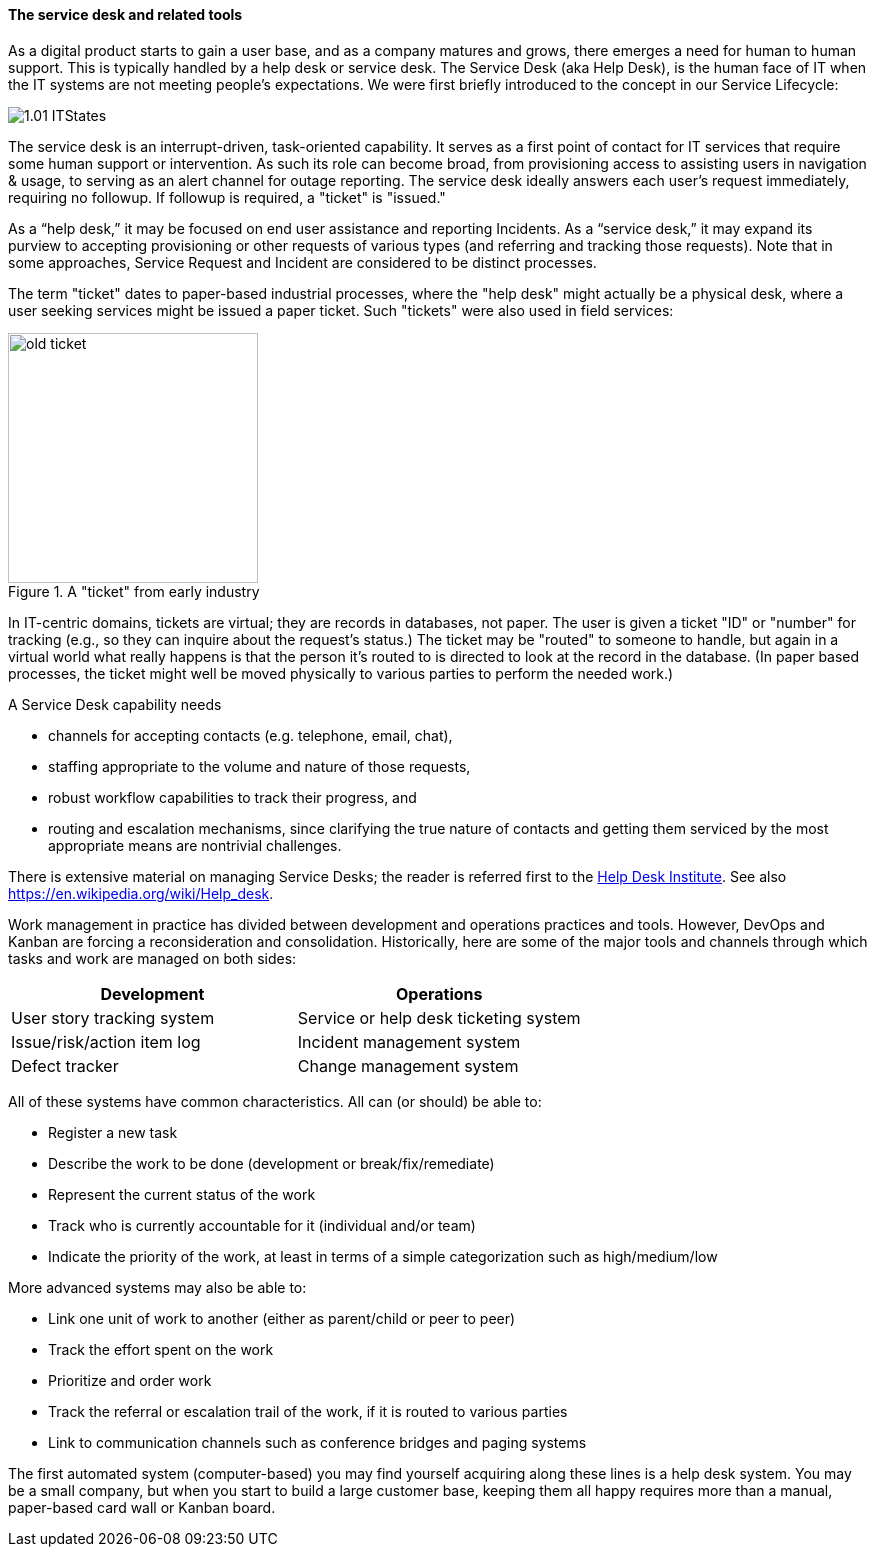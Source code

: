 ==== The service desk and related tools
As a digital product starts to gain a user base, and as a company matures and grows, there emerges a need for human to human support. This is typically handled by a help desk or service desk. The Service Desk (aka Help Desk), is the human face of IT when the IT systems are not meeting people's expectations. We were first briefly introduced to the concept in our Service Lifecycle:

//this won't preview but will render correctly
image::images/1.01-ITStates.png[]

The service desk is an interrupt-driven, task-oriented capability. It serves as a first point of contact for IT services that require some human support or intervention. As such its role can become broad, from provisioning access to assisting users in navigation & usage, to serving as an alert channel for outage reporting. The service desk ideally answers each user's request immediately, requiring no followup. If followup is required, a "ticket" is "issued."

As a “help desk,” it may be focused on end user assistance and reporting Incidents.
As a “service desk,” it may expand its purview to accepting provisioning or other requests of various types (and referring and tracking those requests). Note that in some approaches, Service Request and Incident are considered to be distinct processes.

The term "ticket" dates to paper-based industrial processes, where the "help desk" might actually be a physical desk, where a user seeking services might be issued a paper ticket. Such "tickets" were also used in field services:

.A "ticket" from early industry
image::images/2.05-ticket.jpg[old ticket, 250, , float="right"]

In IT-centric domains, tickets are virtual; they are records in databases, not paper. The user is given a ticket "ID" or "number" for tracking (e.g., so they can inquire about the request's status.) The ticket may be "routed" to someone to handle, but again in a virtual world what really happens is that the person it's routed to is directed to look at the record in the database. (In paper based processes, the ticket might well be moved physically to various parties to perform the needed work.)

A Service Desk capability needs

* channels for accepting contacts (e.g. telephone, email, chat),
* staffing appropriate to the volume and nature of those requests,
* robust workflow capabilities to track their progress, and
* routing and escalation mechanisms, since clarifying the true nature of contacts and getting them serviced by the most appropriate means are nontrivial challenges.

There is extensive material on managing Service Desks; the reader is referred first to the http://www.thinkhdi.com/[Help Desk Institute]. See also https://en.wikipedia.org/wiki/Help_desk.

Work management in practice has divided between development and operations practices and tools. However, DevOps and Kanban are forcing a reconsideration and consolidation. Historically, here are some of the major tools and channels through which tasks and work are managed on both sides:

[cols="2*", options="header"]
|====
|Development      |Operations
|User story tracking system |Service or help desk ticketing system
|Issue/risk/action item log |Incident management system
|Defect tracker|Change management system
|====

All of these systems have common characteristics. All can (or should) be able to:

* Register a new task
* Describe the work to be done (development or break/fix/remediate)
* Represent the current status of the work
* Track who is currently accountable for it (individual and/or team)
* Indicate the priority of the work, at least in terms of a simple categorization such as high/medium/low

More advanced systems may also be able to:

* Link one unit of work to another (either as parent/child or peer to peer)
* Track the effort spent on the work
* Prioritize and order work
* Track the referral or escalation trail of the work, if it is routed to various parties
* Link to communication channels such as conference bridges and paging systems

The first automated system (computer-based) you may find yourself acquiring along these lines is a help desk system. You may be a small company, but when you start to build a large customer base, keeping them all happy requires more than a manual, paper-based card wall or Kanban board.
